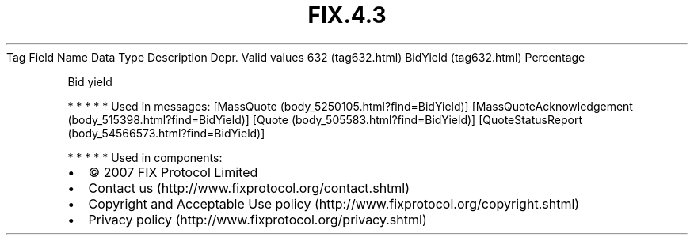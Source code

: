.TH FIX.4.3 "" "" "Tag #632"
Tag
Field Name
Data Type
Description
Depr.
Valid values
632 (tag632.html)
BidYield (tag632.html)
Percentage
.PP
Bid yield
.PP
   *   *   *   *   *
Used in messages:
[MassQuote (body_5250105.html?find=BidYield)]
[MassQuoteAcknowledgement (body_515398.html?find=BidYield)]
[Quote (body_505583.html?find=BidYield)]
[QuoteStatusReport (body_54566573.html?find=BidYield)]
.PP
   *   *   *   *   *
Used in components:

.PD 0
.P
.PD

.PP
.PP
.IP \[bu] 2
© 2007 FIX Protocol Limited
.IP \[bu] 2
Contact us (http://www.fixprotocol.org/contact.shtml)
.IP \[bu] 2
Copyright and Acceptable Use policy (http://www.fixprotocol.org/copyright.shtml)
.IP \[bu] 2
Privacy policy (http://www.fixprotocol.org/privacy.shtml)
